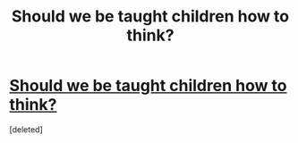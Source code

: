 #+TITLE: Should we be taught children how to think?

* [[https://theconversation.com/teaching-how-to-think-is-just-as-important-as-teaching-anything-else-46073][Should we be taught children how to think?]]
:PROPERTIES:
:Score: 1
:DateUnix: 1439979929.0
:DateShort: 2015-Aug-19
:END:
[deleted]


